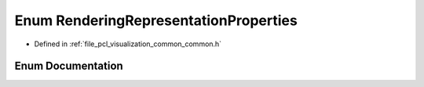 .. _exhale_enum_visualization_2include_2pcl_2visualization_2common_2common_8h_1a3b507f3bba8e944d46b657adfe83fc51:

Enum RenderingRepresentationProperties
======================================

- Defined in :ref:`file_pcl_visualization_common_common.h`


Enum Documentation
------------------


.. doxygenenum:: pcl::visualization::RenderingRepresentationProperties
